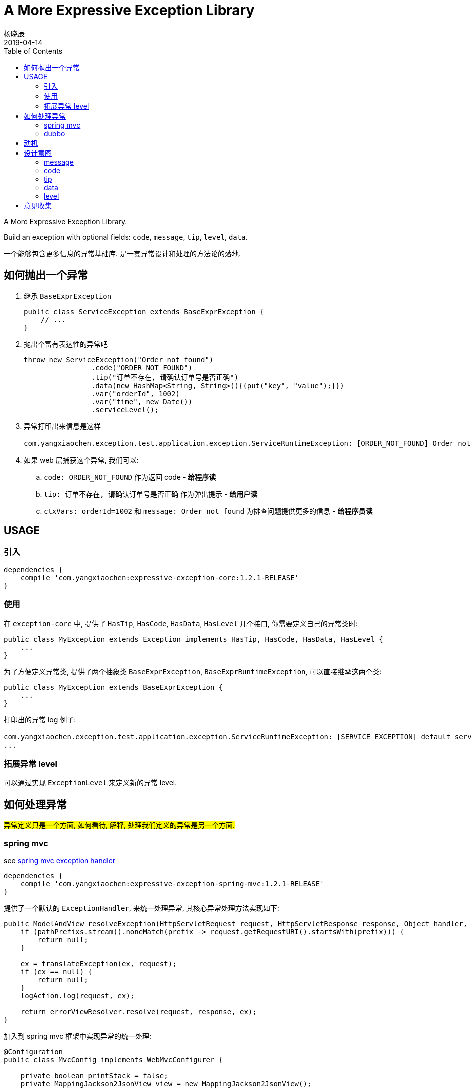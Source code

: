 = A More Expressive Exception Library
杨晓辰
2019-04-14
:toc:
:toclevels: 4
:icons: font

A More Expressive Exception Library.

Build an exception with optional fields: `code`, `message`, `tip`, `level`, `data`.

一个能够包含更多信息的异常基础库. 是一套异常设计和处理的方法论的落地.

== 如何抛出一个异常

. 继承 `BaseExprException`
+
----
public class ServiceException extends BaseExprException {
    // ...
}
----

. 抛出个富有表达性的异常吧
+
----
throw new ServiceException("Order not found")
                .code("ORDER_NOT_FOUND")
                .tip("订单不存在, 请确认订单号是否正确")
                .data(new HashMap<String, String>(){{put("key", "value");}})
                .var("orderId", 1002)
                .var("time", new Date())
                .serviceLevel();
----

. 异常打印出来信息是这样
+
----
com.yangxiaochen.exception.test.application.exception.ServiceRuntimeException: [ORDER_NOT_FOUND] Order not found, tip: 订单不存在, 请确认订单号是否正确, ctxVars: {orderId=1002, time=Thu Feb 25 17:22:09 CST 2021}
----

. 如果 web 层捕获这个异常, 我们可以:
.. `code: ORDER_NOT_FOUND` 作为返回 code - **给程序读**
.. `tip: 订单不存在, 请确认订单号是否正确` 作为弹出提示 - **给用户读**
.. `ctxVars: orderId=1002` 和 `message: Order not found` 为排查问题提供更多的信息 - **给程序员读**


== USAGE

=== 引入
----
dependencies {
    compile 'com.yangxiaochen:expressive-exception-core:1.2.1-RELEASE'
}
----

=== 使用

在 `exception-core` 中, 提供了 `HasTip`, `HasCode`, `HasData`, `HasLevel` 几个接口, 你需要定义自己的异常类时:
----
public class MyException extends Exception implements HasTip, HasCode, HasData, HasLevel {
    ...
}
----

为了方便定义异常类, 提供了两个抽象类 `BaseExprException`, `BaseExprRuntimeException`, 可以直接继承这两个类:

----
public class MyException extends BaseExprException {
    ...
}
----

打印出的异常 log 例子:

----
com.yangxiaochen.exception.test.application.exception.ServiceRuntimeException: [SERVICE_EXCEPTION] default service exception, tip: 默认业务异常, ctxVars: {fooId=1002, time=Wed Aug 21 18:17:26 CST 2019}
...
----

=== 拓展异常 level

可以通过实现 `ExceptionLevel` 来定义新的异常 level.

== 如何处理异常

##异常定义只是一个方面,  如何看待, 解释, 处理我们定义的异常是另一个方面.##

=== spring mvc

see link:expressive-exception-spring-mvc/src/main/java/com/yangxiaochen/exception/spring/ExceptionHandler.java[spring mvc exception handler]

----

dependencies {
    compile 'com.yangxiaochen:expressive-exception-spring-mvc:1.2.1-RELEASE'
}
----

提供了一个默认的 `ExceptionHandler`, 来统一处理异常, 其核心异常处理方法实现如下:

----
public ModelAndView resolveException(HttpServletRequest request, HttpServletResponse response, Object handler, Exception ex) {
    if (pathPrefixs.stream().noneMatch(prefix -> request.getRequestURI().startsWith(prefix))) {
        return null;
    }

    ex = translateException(ex, request);
    if (ex == null) {
        return null;
    }
    logAction.log(request, ex);

    return errorViewResolver.resolve(request, response, ex);
}
----

加入到 spring mvc 框架中实现异常的统一处理:

----
@Configuration
public class MvcConfig implements WebMvcConfigurer {

    private boolean printStack = false;
    private MappingJackson2JsonView view = new MappingJackson2JsonView();

    @Override
    public void extendHandlerExceptionResolvers(List<HandlerExceptionResolver> resolvers) {
        ExceptionHandler exceptionHandler = new ExceptionHandler();
        resolvers.add(0, exceptionHandler);
    }
}
----

可以对 `ExceptionHandler` 的处理行为进行定制:

----
exceptionHandler.setPathPrefixs(Arrays.asList("/web/", "/api/"));
exceptionHandler.setErrorViewResolver((request, response, ex) -> {
    ModelAndView mv = new ModelAndView();
    mv.addObject("msg", ex.getMessage());
    mv.addObject("success", false);
    if (ex instanceof HasCode) {
        mv.addObject("code", ((HasCode) ex).getCode());
        if (((HasCode) ex).getCode() == null) {
            mv.addObject("code", 0);
        }
    }
    if (ex instanceof HasTip) {
        mv.addObject("tip", ((HasTip) ex).getTip());
        if (ex.getMessage() == null) {
            mv.addObject("msg", ((HasTip) ex).getTip());
            mv.addObject("message", ((HasTip) ex).getTip());
        }
    }
    if (ex instanceof HasData) {
        mv.addObject("data", ((HasData) ex).getData());
    }
    if (printStack) {
        mv.addObject("stackTrace", getStackFrames(ex));
    }
    mv.setView(view);
    return mv;
});
----

=== dubbo

see link:expressive-exception-dubbo/src/main/java/com/yangxiaochen/exception/dubbo/GlobalExceptionFilter.java[dubbo filter]


== 动机
在业务项目实践中, 异常经常用来传递一些业务错误或者警告.

通常, 这些业务错误和警告, 经常要包含更多的信息, 比如错误编码, 错误消息. 有时为了给用户更好体验, 还会放入一些便于用户阅读的消息. 甚至, 还会需要一些数据.

== 设计意图

在多个业务系统实践中, 我做了一个总结, 一个好用的异常, 要包含以下几个数据:

* `message` - 异常都会包含的消息
* `code` - 异常编码
* `tip` - 异常提示
* `data` - 可选, 异常携带的数据
* `level` - 可选, 异常级别

下面对每一项进行详细说明.

=== message

通常意义下的 exception message, 通常是对异常的描述. 比如当要删除一个订单, 但给的订单号并不存在时:

----
Order not found, id: 1001
----

通常是英文, 且格式标准专业, 包含了异常相关足够的信息.

=== code

因为业务比较复杂, 异常情况也很多, 我们基本不会对每一种异常设计一个异常类型. 比如在处理订单操作时, 我们只定义一种异常类型: `OrderOperationException`.

那么更细节的异常我们可以通过编码来表示:

----
SUCCESS - 成功都是相同的

// 而失败各有不同
FAILURE - 通用的失败编码
ORDER_NOT_FOUND - 订单不存在
ORDER_HAD_PAYED - 订单状态异常: 已经支付过了
...
----

`code` 使用字符串, 好处是更易读.

=== tip

`tip` 和 `message` 很像, 都是用来表达异常的信息. `tip` 的设计意图在于##提供用户可读的异常信息##. 比如

----
要操作的订单号[1001]不存在.
订单[1001]已经支付过了.
----

=== data

`data` 的作用是与请求成功响应时返回的数据项对齐.

在发生异常时, `data` 其实并不常用, 场景比较少. 只是在发生异常时需要返回一些关联数据. 举一个场景:

当用户购买一个比较抢手的产品时, 有一个购买限制: 一个用户下单后必须支付才能下第二单.

那么, 当用户触发这个限制时, 返回的异常中要包含未支付的订单号, 再由统一的异常处理转换成带有 data 的异常返回信息.

=== level

异常为什么要分级? 因为我在业务逻辑中, 所有不符合最常规业务逻辑流程的, 都使用异常来返回.

那么有的异常可能并不算是错误. 比如登录时账号密码不匹配, 这并不是系统 bug 引起的错误, 也不需要记录 error 日志, 甚至报警.

而有的, 比如逻辑执行中, 某个数据一定应该存在的, 结果没有查询到, 代表着数据完整性异常, 那么这是真真正正的 error.

而其他的, 甚至还有说偶尔异常没问题, 大量异常有问题的. 比如客户端断开连接, 偶尔出现很正常, 但大量出现就是有问题的.

所以在设计中, 默认将异常 level 分为了两类:

* SERVICE_LEVEL
* ERROR_LEVEL



== 意见收集

这个项目即是一个类库, 更是一个异常设计和处理的方法论, 类库是方便方法论落地的措施.

如果你有不同的想法和意见, 欢迎 issue 交流.
